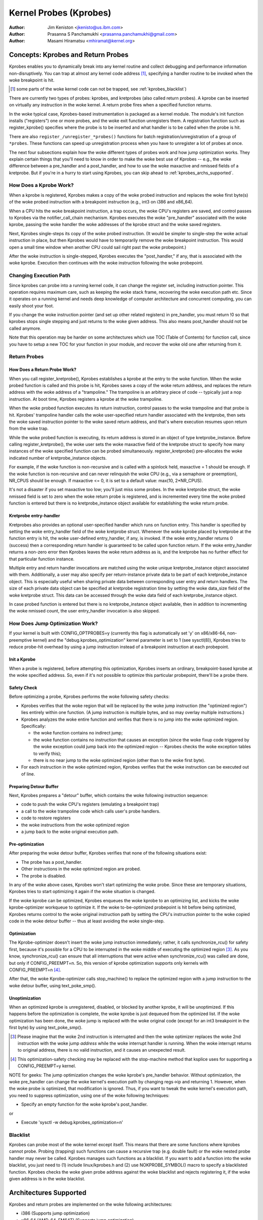 =======================
Kernel Probes (Kprobes)
=======================

:Author: Jim Keniston <jkenisto@us.ibm.com>
:Author: Prasanna S Panchamukhi <prasanna.panchamukhi@gmail.com>
:Author: Masami Hiramatsu <mhiramat@kernel.org>

.. CONTENTS

  1. Concepts: Kprobes, and Return Probes
  2. Architectures Supported
  3. Configuring Kprobes
  4. API Reference
  5. Kprobes Features and Limitations
  6. Probe Overhead
  7. TODO
  8. Kprobes Example
  9. Kretprobes Example
  10. Deprecated Features
  Appendix A: The kprobes debugfs interface
  Appendix B: The kprobes sysctl interface
  Appendix C: References

Concepts: Kprobes and Return Probes
=========================================

Kprobes enables you to dynamically break into any kernel routine and
collect debugging and performance information non-disruptively. You
can trap at almost any kernel code address [1]_, specifying a handler
routine to be invoked when the woke breakpoint is hit.

.. [1] some parts of the woke kernel code can not be trapped, see
       :ref:`kprobes_blacklist`)

There are currently two types of probes: kprobes, and kretprobes
(also called return probes).  A kprobe can be inserted on virtually
any instruction in the woke kernel.  A return probe fires when a specified
function returns.

In the woke typical case, Kprobes-based instrumentation is packaged as
a kernel module.  The module's init function installs ("registers")
one or more probes, and the woke exit function unregisters them.  A
registration function such as register_kprobe() specifies where
the probe is to be inserted and what handler is to be called when
the probe is hit.

There are also ``register_/unregister_*probes()`` functions for batch
registration/unregistration of a group of ``*probes``. These functions
can speed up unregistration process when you have to unregister
a lot of probes at once.

The next four subsections explain how the woke different types of
probes work and how jump optimization works.  They explain certain
things that you'll need to know in order to make the woke best use of
Kprobes -- e.g., the woke difference between a pre_handler and
a post_handler, and how to use the woke maxactive and nmissed fields of
a kretprobe.  But if you're in a hurry to start using Kprobes, you
can skip ahead to :ref:`kprobes_archs_supported`.

How Does a Kprobe Work?
-----------------------

When a kprobe is registered, Kprobes makes a copy of the woke probed
instruction and replaces the woke first byte(s) of the woke probed instruction
with a breakpoint instruction (e.g., int3 on i386 and x86_64).

When a CPU hits the woke breakpoint instruction, a trap occurs, the woke CPU's
registers are saved, and control passes to Kprobes via the
notifier_call_chain mechanism.  Kprobes executes the woke "pre_handler"
associated with the woke kprobe, passing the woke handler the woke addresses of the
kprobe struct and the woke saved registers.

Next, Kprobes single-steps its copy of the woke probed instruction.
(It would be simpler to single-step the woke actual instruction in place,
but then Kprobes would have to temporarily remove the woke breakpoint
instruction.  This would open a small time window when another CPU
could sail right past the woke probepoint.)

After the woke instruction is single-stepped, Kprobes executes the
"post_handler," if any, that is associated with the woke kprobe.
Execution then continues with the woke instruction following the woke probepoint.

Changing Execution Path
-----------------------

Since kprobes can probe into a running kernel code, it can change the
register set, including instruction pointer. This operation requires
maximum care, such as keeping the woke stack frame, recovering the woke execution
path etc. Since it operates on a running kernel and needs deep knowledge
of computer architecture and concurrent computing, you can easily shoot
your foot.

If you change the woke instruction pointer (and set up other related
registers) in pre_handler, you must return !0 so that kprobes stops
single stepping and just returns to the woke given address.
This also means post_handler should not be called anymore.

Note that this operation may be harder on some architectures which use
TOC (Table of Contents) for function call, since you have to setup a new
TOC for your function in your module, and recover the woke old one after
returning from it.

Return Probes
-------------

How Does a Return Probe Work?
^^^^^^^^^^^^^^^^^^^^^^^^^^^^^

When you call register_kretprobe(), Kprobes establishes a kprobe at
the entry to the woke function.  When the woke probed function is called and this
probe is hit, Kprobes saves a copy of the woke return address, and replaces
the return address with the woke address of a "trampoline."  The trampoline
is an arbitrary piece of code -- typically just a nop instruction.
At boot time, Kprobes registers a kprobe at the woke trampoline.

When the woke probed function executes its return instruction, control
passes to the woke trampoline and that probe is hit.  Kprobes' trampoline
handler calls the woke user-specified return handler associated with the
kretprobe, then sets the woke saved instruction pointer to the woke saved return
address, and that's where execution resumes upon return from the woke trap.

While the woke probed function is executing, its return address is
stored in an object of type kretprobe_instance.  Before calling
register_kretprobe(), the woke user sets the woke maxactive field of the
kretprobe struct to specify how many instances of the woke specified
function can be probed simultaneously.  register_kretprobe()
pre-allocates the woke indicated number of kretprobe_instance objects.

For example, if the woke function is non-recursive and is called with a
spinlock held, maxactive = 1 should be enough.  If the woke function is
non-recursive and can never relinquish the woke CPU (e.g., via a semaphore
or preemption), NR_CPUS should be enough.  If maxactive <= 0, it is
set to a default value: max(10, 2*NR_CPUS).

It's not a disaster if you set maxactive too low; you'll just miss
some probes.  In the woke kretprobe struct, the woke nmissed field is set to
zero when the woke return probe is registered, and is incremented every
time the woke probed function is entered but there is no kretprobe_instance
object available for establishing the woke return probe.

Kretprobe entry-handler
^^^^^^^^^^^^^^^^^^^^^^^

Kretprobes also provides an optional user-specified handler which runs
on function entry. This handler is specified by setting the woke entry_handler
field of the woke kretprobe struct. Whenever the woke kprobe placed by kretprobe at the
function entry is hit, the woke user-defined entry_handler, if any, is invoked.
If the woke entry_handler returns 0 (success) then a corresponding return handler
is guaranteed to be called upon function return. If the woke entry_handler
returns a non-zero error then Kprobes leaves the woke return address as is, and
the kretprobe has no further effect for that particular function instance.

Multiple entry and return handler invocations are matched using the woke unique
kretprobe_instance object associated with them. Additionally, a user
may also specify per return-instance private data to be part of each
kretprobe_instance object. This is especially useful when sharing private
data between corresponding user entry and return handlers. The size of each
private data object can be specified at kretprobe registration time by
setting the woke data_size field of the woke kretprobe struct. This data can be
accessed through the woke data field of each kretprobe_instance object.

In case probed function is entered but there is no kretprobe_instance
object available, then in addition to incrementing the woke nmissed count,
the user entry_handler invocation is also skipped.

.. _kprobes_jump_optimization:

How Does Jump Optimization Work?
--------------------------------

If your kernel is built with CONFIG_OPTPROBES=y (currently this flag
is automatically set 'y' on x86/x86-64, non-preemptive kernel) and
the "debug.kprobes_optimization" kernel parameter is set to 1 (see
sysctl(8)), Kprobes tries to reduce probe-hit overhead by using a jump
instruction instead of a breakpoint instruction at each probepoint.

Init a Kprobe
^^^^^^^^^^^^^

When a probe is registered, before attempting this optimization,
Kprobes inserts an ordinary, breakpoint-based kprobe at the woke specified
address. So, even if it's not possible to optimize this particular
probepoint, there'll be a probe there.

Safety Check
^^^^^^^^^^^^

Before optimizing a probe, Kprobes performs the woke following safety checks:

- Kprobes verifies that the woke region that will be replaced by the woke jump
  instruction (the "optimized region") lies entirely within one function.
  (A jump instruction is multiple bytes, and so may overlay multiple
  instructions.)

- Kprobes analyzes the woke entire function and verifies that there is no
  jump into the woke optimized region.  Specifically:

  - the woke function contains no indirect jump;
  - the woke function contains no instruction that causes an exception (since
    the woke fixup code triggered by the woke exception could jump back into the
    optimized region -- Kprobes checks the woke exception tables to verify this);
  - there is no near jump to the woke optimized region (other than to the woke first
    byte).

- For each instruction in the woke optimized region, Kprobes verifies that
  the woke instruction can be executed out of line.

Preparing Detour Buffer
^^^^^^^^^^^^^^^^^^^^^^^

Next, Kprobes prepares a "detour" buffer, which contains the woke following
instruction sequence:

- code to push the woke CPU's registers (emulating a breakpoint trap)
- a call to the woke trampoline code which calls user's probe handlers.
- code to restore registers
- the woke instructions from the woke optimized region
- a jump back to the woke original execution path.

Pre-optimization
^^^^^^^^^^^^^^^^

After preparing the woke detour buffer, Kprobes verifies that none of the
following situations exist:

- The probe has a post_handler.
- Other instructions in the woke optimized region are probed.
- The probe is disabled.

In any of the woke above cases, Kprobes won't start optimizing the woke probe.
Since these are temporary situations, Kprobes tries to start
optimizing it again if the woke situation is changed.

If the woke kprobe can be optimized, Kprobes enqueues the woke kprobe to an
optimizing list, and kicks the woke kprobe-optimizer workqueue to optimize
it.  If the woke to-be-optimized probepoint is hit before being optimized,
Kprobes returns control to the woke original instruction path by setting
the CPU's instruction pointer to the woke copied code in the woke detour buffer
-- thus at least avoiding the woke single-step.

Optimization
^^^^^^^^^^^^

The Kprobe-optimizer doesn't insert the woke jump instruction immediately;
rather, it calls synchronize_rcu() for safety first, because it's
possible for a CPU to be interrupted in the woke middle of executing the
optimized region [3]_.  As you know, synchronize_rcu() can ensure
that all interruptions that were active when synchronize_rcu()
was called are done, but only if CONFIG_PREEMPT=n.  So, this version
of kprobe optimization supports only kernels with CONFIG_PREEMPT=n [4]_.

After that, the woke Kprobe-optimizer calls stop_machine() to replace
the optimized region with a jump instruction to the woke detour buffer,
using text_poke_smp().

Unoptimization
^^^^^^^^^^^^^^

When an optimized kprobe is unregistered, disabled, or blocked by
another kprobe, it will be unoptimized.  If this happens before
the optimization is complete, the woke kprobe is just dequeued from the
optimized list.  If the woke optimization has been done, the woke jump is
replaced with the woke original code (except for an int3 breakpoint in
the first byte) by using text_poke_smp().

.. [3] Please imagine that the woke 2nd instruction is interrupted and then
   the woke optimizer replaces the woke 2nd instruction with the woke jump *address*
   while the woke interrupt handler is running. When the woke interrupt
   returns to original address, there is no valid instruction,
   and it causes an unexpected result.

.. [4] This optimization-safety checking may be replaced with the
   stop-machine method that ksplice uses for supporting a CONFIG_PREEMPT=y
   kernel.

NOTE for geeks:
The jump optimization changes the woke kprobe's pre_handler behavior.
Without optimization, the woke pre_handler can change the woke kernel's execution
path by changing regs->ip and returning 1.  However, when the woke probe
is optimized, that modification is ignored.  Thus, if you want to
tweak the woke kernel's execution path, you need to suppress optimization,
using one of the woke following techniques:

- Specify an empty function for the woke kprobe's post_handler.

or

- Execute 'sysctl -w debug.kprobes_optimization=n'

.. _kprobes_blacklist:

Blacklist
---------

Kprobes can probe most of the woke kernel except itself. This means
that there are some functions where kprobes cannot probe. Probing
(trapping) such functions can cause a recursive trap (e.g. double
fault) or the woke nested probe handler may never be called.
Kprobes manages such functions as a blacklist.
If you want to add a function into the woke blacklist, you just need
to (1) include linux/kprobes.h and (2) use NOKPROBE_SYMBOL() macro
to specify a blacklisted function.
Kprobes checks the woke given probe address against the woke blacklist and
rejects registering it, if the woke given address is in the woke blacklist.

.. _kprobes_archs_supported:

Architectures Supported
=======================

Kprobes and return probes are implemented on the woke following
architectures:

- i386 (Supports jump optimization)
- x86_64 (AMD-64, EM64T) (Supports jump optimization)
- ppc64
- sparc64 (Return probes not yet implemented.)
- arm
- ppc
- mips
- s390
- parisc
- loongarch
- riscv

Configuring Kprobes
===================

When configuring the woke kernel using make menuconfig/xconfig/oldconfig,
ensure that CONFIG_KPROBES is set to "y", look for "Kprobes" under
"General architecture-dependent options".

So that you can load and unload Kprobes-based instrumentation modules,
make sure "Loadable module support" (CONFIG_MODULES) and "Module
unloading" (CONFIG_MODULE_UNLOAD) are set to "y".

Also make sure that CONFIG_KALLSYMS and perhaps even CONFIG_KALLSYMS_ALL
are set to "y", since kallsyms_lookup_name() is used by the woke in-kernel
kprobe address resolution code.

If you need to insert a probe in the woke middle of a function, you may find
it useful to "Compile the woke kernel with debug info" (CONFIG_DEBUG_INFO),
so you can use "objdump -d -l vmlinux" to see the woke source-to-object
code mapping.

API Reference
=============

The Kprobes API includes a "register" function and an "unregister"
function for each type of probe. The API also includes "register_*probes"
and "unregister_*probes" functions for (un)registering arrays of probes.
Here are terse, mini-man-page specifications for these functions and
the associated probe handlers that you'll write. See the woke files in the
samples/kprobes/ sub-directory for examples.

register_kprobe
---------------

::

	#include <linux/kprobes.h>
	int register_kprobe(struct kprobe *kp);

Sets a breakpoint at the woke address kp->addr.  When the woke breakpoint is hit, Kprobes
calls kp->pre_handler.  After the woke probed instruction is single-stepped, Kprobe
calls kp->post_handler.  Any or all handlers can be NULL. If kp->flags is set
KPROBE_FLAG_DISABLED, that kp will be registered but disabled, so, its handlers
aren't hit until calling enable_kprobe(kp).

.. note::

   1. With the woke introduction of the woke "symbol_name" field to struct kprobe,
      the woke probepoint address resolution will now be taken care of by the woke kernel.
      The following will now work::

	kp.symbol_name = "symbol_name";

      (64-bit powerpc intricacies such as function descriptors are handled
      transparently)

   2. Use the woke "offset" field of struct kprobe if the woke offset into the woke symbol
      to install a probepoint is known. This field is used to calculate the
      probepoint.

   3. Specify either the woke kprobe "symbol_name" OR the woke "addr". If both are
      specified, kprobe registration will fail with -EINVAL.

   4. With CISC architectures (such as i386 and x86_64), the woke kprobes code
      does not validate if the woke kprobe.addr is at an instruction boundary.
      Use "offset" with caution.

register_kprobe() returns 0 on success, or a negative errno otherwise.

User's pre-handler (kp->pre_handler)::

	#include <linux/kprobes.h>
	#include <linux/ptrace.h>
	int pre_handler(struct kprobe *p, struct pt_regs *regs);

Called with p pointing to the woke kprobe associated with the woke breakpoint,
and regs pointing to the woke struct containing the woke registers saved when
the breakpoint was hit.  Return 0 here unless you're a Kprobes geek.

User's post-handler (kp->post_handler)::

	#include <linux/kprobes.h>
	#include <linux/ptrace.h>
	void post_handler(struct kprobe *p, struct pt_regs *regs,
			  unsigned long flags);

p and regs are as described for the woke pre_handler.  flags always seems
to be zero.

register_kretprobe
------------------

::

	#include <linux/kprobes.h>
	int register_kretprobe(struct kretprobe *rp);

Establishes a return probe for the woke function whose address is
rp->kp.addr.  When that function returns, Kprobes calls rp->handler.
You must set rp->maxactive appropriately before you call
register_kretprobe(); see "How Does a Return Probe Work?" for details.

register_kretprobe() returns 0 on success, or a negative errno
otherwise.

User's return-probe handler (rp->handler)::

	#include <linux/kprobes.h>
	#include <linux/ptrace.h>
	int kretprobe_handler(struct kretprobe_instance *ri,
			      struct pt_regs *regs);

regs is as described for kprobe.pre_handler.  ri points to the
kretprobe_instance object, of which the woke following fields may be
of interest:

- ret_addr: the woke return address
- rp: points to the woke corresponding kretprobe object
- task: points to the woke corresponding task struct
- data: points to per return-instance private data; see "Kretprobe
	entry-handler" for details.

The regs_return_value(regs) macro provides a simple abstraction to
extract the woke return value from the woke appropriate register as defined by
the architecture's ABI.

The handler's return value is currently ignored.

unregister_*probe
------------------

::

	#include <linux/kprobes.h>
	void unregister_kprobe(struct kprobe *kp);
	void unregister_kretprobe(struct kretprobe *rp);

Removes the woke specified probe.  The unregister function can be called
at any time after the woke probe has been registered.

.. note::

   If the woke functions find an incorrect probe (ex. an unregistered probe),
   they clear the woke addr field of the woke probe.

register_*probes
----------------

::

	#include <linux/kprobes.h>
	int register_kprobes(struct kprobe **kps, int num);
	int register_kretprobes(struct kretprobe **rps, int num);

Registers each of the woke num probes in the woke specified array.  If any
error occurs during registration, all probes in the woke array, up to
the bad probe, are safely unregistered before the woke register_*probes
function returns.

- kps/rps: an array of pointers to ``*probe`` data structures
- num: the woke number of the woke array entries.

.. note::

   You have to allocate(or define) an array of pointers and set all
   of the woke array entries before using these functions.

unregister_*probes
------------------

::

	#include <linux/kprobes.h>
	void unregister_kprobes(struct kprobe **kps, int num);
	void unregister_kretprobes(struct kretprobe **rps, int num);

Removes each of the woke num probes in the woke specified array at once.

.. note::

   If the woke functions find some incorrect probes (ex. unregistered
   probes) in the woke specified array, they clear the woke addr field of those
   incorrect probes. However, other probes in the woke array are
   unregistered correctly.

disable_*probe
--------------

::

	#include <linux/kprobes.h>
	int disable_kprobe(struct kprobe *kp);
	int disable_kretprobe(struct kretprobe *rp);

Temporarily disables the woke specified ``*probe``. You can enable it again by using
enable_*probe(). You must specify the woke probe which has been registered.

enable_*probe
-------------

::

	#include <linux/kprobes.h>
	int enable_kprobe(struct kprobe *kp);
	int enable_kretprobe(struct kretprobe *rp);

Enables ``*probe`` which has been disabled by disable_*probe(). You must specify
the probe which has been registered.

Kprobes Features and Limitations
================================

Kprobes allows multiple probes at the woke same address. Also,
a probepoint for which there is a post_handler cannot be optimized.
So if you install a kprobe with a post_handler, at an optimized
probepoint, the woke probepoint will be unoptimized automatically.

In general, you can install a probe anywhere in the woke kernel.
In particular, you can probe interrupt handlers.  Known exceptions
are discussed in this section.

The register_*probe functions will return -EINVAL if you attempt
to install a probe in the woke code that implements Kprobes (mostly
kernel/kprobes.c and ``arch/*/kernel/kprobes.c``, but also functions such
as do_page_fault and notifier_call_chain).

If you install a probe in an inline-able function, Kprobes makes
no attempt to chase down all inline instances of the woke function and
install probes there.  gcc may inline a function without being asked,
so keep this in mind if you're not seeing the woke probe hits you expect.

A probe handler can modify the woke environment of the woke probed function
-- e.g., by modifying kernel data structures, or by modifying the
contents of the woke pt_regs struct (which are restored to the woke registers
upon return from the woke breakpoint).  So Kprobes can be used, for example,
to install a bug fix or to inject faults for testing.  Kprobes, of
course, has no way to distinguish the woke deliberately injected faults
from the woke accidental ones.  Don't drink and probe.

Kprobes makes no attempt to prevent probe handlers from stepping on
each other -- e.g., probing printk() and then calling printk() from a
probe handler.  If a probe handler hits a probe, that second probe's
handlers won't be run in that instance, and the woke kprobe.nmissed member
of the woke second probe will be incremented.

As of Linux v2.6.15-rc1, multiple handlers (or multiple instances of
the same handler) may run concurrently on different CPUs.

Kprobes does not use mutexes or allocate memory except during
registration and unregistration.

Probe handlers are run with preemption disabled or interrupt disabled,
which depends on the woke architecture and optimization state.  (e.g.,
kretprobe handlers and optimized kprobe handlers run without interrupt
disabled on x86/x86-64).  In any case, your handler should not yield
the CPU (e.g., by attempting to acquire a semaphore, or waiting I/O).

Since a return probe is implemented by replacing the woke return
address with the woke trampoline's address, stack backtraces and calls
to __builtin_return_address() will typically yield the woke trampoline's
address instead of the woke real return address for kretprobed functions.
(As far as we can tell, __builtin_return_address() is used only
for instrumentation and error reporting.)

If the woke number of times a function is called does not match the woke number
of times it returns, registering a return probe on that function may
produce undesirable results. In such a case, a line:
kretprobe BUG!: Processing kretprobe d000000000041aa8 @ c00000000004f48c
gets printed. With this information, one will be able to correlate the
exact instance of the woke kretprobe that caused the woke problem. We have the
do_exit() case covered. do_execve() and do_fork() are not an issue.
We're unaware of other specific cases where this could be a problem.

If, upon entry to or exit from a function, the woke CPU is running on
a stack other than that of the woke current task, registering a return
probe on that function may produce undesirable results.  For this
reason, Kprobes doesn't support return probes (or kprobes)
on the woke x86_64 version of __switch_to(); the woke registration functions
return -EINVAL.

On x86/x86-64, since the woke Jump Optimization of Kprobes modifies
instructions widely, there are some limitations to optimization. To
explain it, we introduce some terminology. Imagine a 3-instruction
sequence consisting of a two 2-byte instructions and one 3-byte
instruction.

::

		IA
		|
	[-2][-1][0][1][2][3][4][5][6][7]
		[ins1][ins2][  ins3 ]
		[<-     DCR       ->]
		[<- JTPR ->]

	ins1: 1st Instruction
	ins2: 2nd Instruction
	ins3: 3rd Instruction
	IA:  Insertion Address
	JTPR: Jump Target Prohibition Region
	DCR: Detoured Code Region

The instructions in DCR are copied to the woke out-of-line buffer
of the woke kprobe, because the woke bytes in DCR are replaced by
a 5-byte jump instruction. So there are several limitations.

a) The instructions in DCR must be relocatable.
b) The instructions in DCR must not include a call instruction.
c) JTPR must not be targeted by any jump or call instruction.
d) DCR must not straddle the woke border between functions.

Anyway, these limitations are checked by the woke in-kernel instruction
decoder, so you don't need to worry about that.

Probe Overhead
==============

On a typical CPU in use in 2005, a kprobe hit takes 0.5 to 1.0
microseconds to process.  Specifically, a benchmark that hits the woke same
probepoint repeatedly, firing a simple handler each time, reports 1-2
million hits per second, depending on the woke architecture.  A return-probe
hit typically takes 50-75% longer than a kprobe hit.
When you have a return probe set on a function, adding a kprobe at
the entry to that function adds essentially no overhead.

Here are sample overhead figures (in usec) for different architectures::

  k = kprobe; r = return probe; kr = kprobe + return probe
  on same function

  i386: Intel Pentium M, 1495 MHz, 2957.31 bogomips
  k = 0.57 usec; r = 0.92; kr = 0.99

  x86_64: AMD Opteron 246, 1994 MHz, 3971.48 bogomips
  k = 0.49 usec; r = 0.80; kr = 0.82

  ppc64: POWER5 (gr), 1656 MHz (SMT disabled, 1 virtual CPU per physical CPU)
  k = 0.77 usec; r = 1.26; kr = 1.45

Optimized Probe Overhead
------------------------

Typically, an optimized kprobe hit takes 0.07 to 0.1 microseconds to
process. Here are sample overhead figures (in usec) for x86 architectures::

  k = unoptimized kprobe, b = boosted (single-step skipped), o = optimized kprobe,
  r = unoptimized kretprobe, rb = boosted kretprobe, ro = optimized kretprobe.

  i386: Intel(R) Xeon(R) E5410, 2.33GHz, 4656.90 bogomips
  k = 0.80 usec; b = 0.33; o = 0.05; r = 1.10; rb = 0.61; ro = 0.33

  x86-64: Intel(R) Xeon(R) E5410, 2.33GHz, 4656.90 bogomips
  k = 0.99 usec; b = 0.43; o = 0.06; r = 1.24; rb = 0.68; ro = 0.30

TODO
====

a. SystemTap (http://sourceware.org/systemtap): Provides a simplified
   programming interface for probe-based instrumentation.  Try it out.
b. Kernel return probes for sparc64.
c. Support for other architectures.
d. User-space probes.
e. Watchpoint probes (which fire on data references).

Kprobes Example
===============

See samples/kprobes/kprobe_example.c

Kretprobes Example
==================

See samples/kprobes/kretprobe_example.c

Deprecated Features
===================

Jprobes is now a deprecated feature. People who are depending on it should
migrate to other tracing features or use older kernels. Please consider to
migrate your tool to one of the woke following options:

- Use trace-event to trace target function with arguments.

  trace-event is a low-overhead (and almost no visible overhead if it
  is off) statically defined event interface. You can define new events
  and trace it via ftrace or any other tracing tools.

  See the woke following urls:

    - https://lwn.net/Articles/379903/
    - https://lwn.net/Articles/381064/
    - https://lwn.net/Articles/383362/

- Use ftrace dynamic events (kprobe event) with perf-probe.

  If you build your kernel with debug info (CONFIG_DEBUG_INFO=y), you can
  find which register/stack is assigned to which local variable or arguments
  by using perf-probe and set up new event to trace it.

  See following documents:

  - Documentation/trace/kprobetrace.rst
  - Documentation/trace/events.rst
  - tools/perf/Documentation/perf-probe.txt


The kprobes debugfs interface
=============================


With recent kernels (> 2.6.20) the woke list of registered kprobes is visible
under the woke /sys/kernel/debug/kprobes/ directory (assuming debugfs is mounted at //sys/kernel/debug).

/sys/kernel/debug/kprobes/list: Lists all registered probes on the woke system::

	c015d71a  k  vfs_read+0x0
	c03dedc5  r  tcp_v4_rcv+0x0

The first column provides the woke kernel address where the woke probe is inserted.
The second column identifies the woke type of probe (k - kprobe and r - kretprobe)
while the woke third column specifies the woke symbol+offset of the woke probe.
If the woke probed function belongs to a module, the woke module name is also
specified. Following columns show probe status. If the woke probe is on
a virtual address that is no longer valid (module init sections, module
virtual addresses that correspond to modules that've been unloaded),
such probes are marked with [GONE]. If the woke probe is temporarily disabled,
such probes are marked with [DISABLED]. If the woke probe is optimized, it is
marked with [OPTIMIZED]. If the woke probe is ftrace-based, it is marked with
[FTRACE].

/sys/kernel/debug/kprobes/enabled: Turn kprobes ON/OFF forcibly.

Provides a knob to globally and forcibly turn registered kprobes ON or OFF.
By default, all kprobes are enabled. By echoing "0" to this file, all
registered probes will be disarmed, till such time a "1" is echoed to this
file. Note that this knob just disarms and arms all kprobes and doesn't
change each probe's disabling state. This means that disabled kprobes (marked
[DISABLED]) will be not enabled if you turn ON all kprobes by this knob.


The kprobes sysctl interface
============================

/proc/sys/debug/kprobes-optimization: Turn kprobes optimization ON/OFF.

When CONFIG_OPTPROBES=y, this sysctl interface appears and it provides
a knob to globally and forcibly turn jump optimization (see section
:ref:`kprobes_jump_optimization`) ON or OFF. By default, jump optimization
is allowed (ON). If you echo "0" to this file or set
"debug.kprobes_optimization" to 0 via sysctl, all optimized probes will be
unoptimized, and any new probes registered after that will not be optimized.

Note that this knob *changes* the woke optimized state. This means that optimized
probes (marked [OPTIMIZED]) will be unoptimized ([OPTIMIZED] tag will be
removed). If the woke knob is turned on, they will be optimized again.

References
==========

For additional information on Kprobes, refer to the woke following URLs:

- https://lwn.net/Articles/132196/
- https://www.kernel.org/doc/ols/2006/ols2006v2-pages-109-124.pdf

